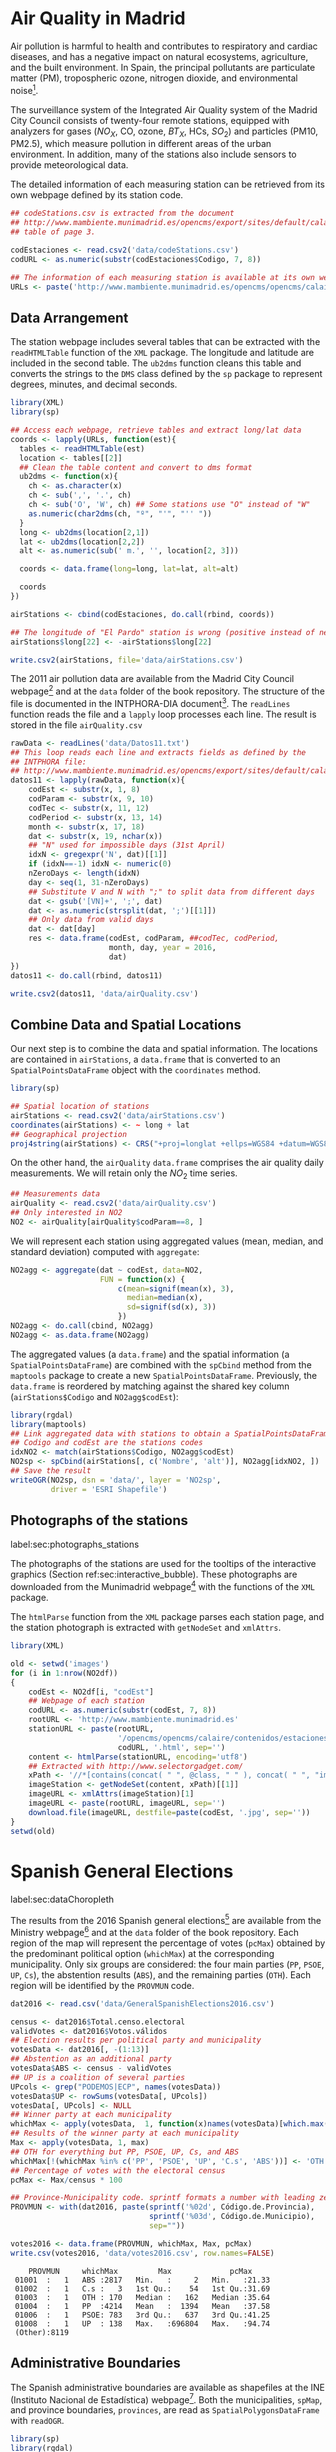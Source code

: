 #+PROPERTY:  header-args :session *R* :tangle ../docs/R/dataSpatial.R :eval no-export
#+OPTIONS: ^:nil

#+begin_src R :exports none :tangle no
setwd('~/github/bookvis/')
#+end_src

#+begin_src R :exports none  
##################################################################
## Initial configuration
##################################################################
## Clone or download the repository and set the working directory
## with setwd to the folder where the repository is located.
#+end_src

* Air Quality in Madrid
\label{sec:airQualityData}

#+begin_src R :exports none
  ##################################################################
  ## Air Quality in Madrid
  ##################################################################
#+end_src

Air pollution is harmful to health and contributes to respiratory and
cardiac diseases, and has a negative impact on natural ecosystems,
agriculture, and the built environment. In Spain, the principal
pollutants are particulate matter (PM), tropospheric ozone, nitrogen
dioxide, and environmental noise[fn:1].

The surveillance system of the Integrated Air Quality system of the
Madrid City Council consists of twenty-four remote stations, equipped
with analyzers for gases ($NO_X$, CO, ozone, $BT_X$, HCs, $SO_2$) and
particles (PM10, PM2.5), which measure pollution in different areas of
the urban environment. In addition, many of the stations also include
sensors to provide meteorological data.

The detailed information of each measuring station can be retrieved
from its own webpage defined by its station code.
#+begin_src R 
  ## codeStations.csv is extracted from the document
  ## http://www.mambiente.munimadrid.es/opencms/export/sites/default/calaire/Anexos/INTPHORA-DIA.pdf,
  ## table of page 3.
  
  codEstaciones <- read.csv2('data/codeStations.csv')
  codURL <- as.numeric(substr(codEstaciones$Codigo, 7, 8))
  
  ## The information of each measuring station is available at its own webpage, defined by codURL
  URLs <- paste('http://www.mambiente.munimadrid.es/opencms/opencms/calaire/contenidos/estaciones/estacion', codURL, '.html', sep='')
#+end_src

** \floweroneleft Data Arrangement
#+begin_src R :exports none
##################################################################
## Data arrangement
##################################################################
#+end_src
The station webpage includes several tables that can be extracted with
the =readHTMLTable= function of the =XML= package.  The longitude and
latitude are included in the second table. The =ub2dms= function
cleans this table and converts the strings to the =DMS= class defined
by the =sp= package to represent degrees, minutes, and decimal
seconds.


#+INDEX: Web scraping
#+INDEX: Packages!XML@\texttt{XML}
#+INDEX: Packages!sp@\texttt{sp}
#+INDEX: readHTMLTable@\texttt{readHTMLTable}
#+INDEX: lapply@\texttt{lapply}
#+INDEX: char2dms@\texttt{char2dms}


#+begin_src R
  library(XML)
  library(sp)
  
  ## Access each webpage, retrieve tables and extract long/lat data
  coords <- lapply(URLs, function(est){
    tables <- readHTMLTable(est)
    location <- tables[[2]]
    ## Clean the table content and convert to dms format
    ub2dms <- function(x){
      ch <- as.character(x)
      ch <- sub(',', '.', ch) 
      ch <- sub('O', 'W', ch) ## Some stations use "O" instead of "W"
      as.numeric(char2dms(ch, "º", "'", "'' "))
    }
    long <- ub2dms(location[2,1])
    lat <- ub2dms(location[2,2])
    alt <- as.numeric(sub(' m.', '', location[2, 3]))
  
    coords <- data.frame(long=long, lat=lat, alt=alt)
  
    coords
  })
  
  airStations <- cbind(codEstaciones, do.call(rbind, coords))
  
  ## The longitude of "El Pardo" station is wrong (positive instead of negative)
  airStations$long[22] <- -airStations$long[22]
  
  write.csv2(airStations, file='data/airStations.csv')
#+end_src

The 2011 air pollution data are available from the Madrid City Council
webpage[fn:2] and at the =data= folder of the book repository. The
structure of the file is documented in the INTPHORA-DIA
document[fn:3]. The =readLines= function reads the file and a =lapply=
loop processes each line. The result is stored in the file
=airQuality.csv=


#+INDEX: String manipulation
#+INDEX: readLines@\texttt{readLines}
#+INDEX: lapply@\texttt{lapply}
#+INDEX: do.call@\texttt{do.call}
#+INDEX: substr@\texttt{substr}
#+INDEX: gregexpr@\texttt{gregexpr}
#+INDEX: strsplit@\texttt{strsplit}
#+INDEX: gsub@\texttt{gsub}


#+begin_src R 
rawData <- readLines('data/Datos11.txt')
## This loop reads each line and extracts fields as defined by the
## INTPHORA file:
## http://www.mambiente.munimadrid.es/opencms/export/sites/default/calaire/Anexos/INTPHORA-DIA.pdf
datos11 <- lapply(rawData, function(x){
    codEst <- substr(x, 1, 8)
    codParam <- substr(x, 9, 10)
    codTec <- substr(x, 11, 12)
    codPeriod <- substr(x, 13, 14)
    month <- substr(x, 17, 18)
    dat <- substr(x, 19, nchar(x))
    ## "N" used for impossible days (31st April)
    idxN <- gregexpr('N', dat)[[1]]
    if (idxN==-1) idxN <- numeric(0)
    nZeroDays <- length(idxN)
    day <- seq(1, 31-nZeroDays)
    ## Substitute V and N with ";" to split data from different days
    dat <- gsub('[VN]+', ';', dat)
    dat <- as.numeric(strsplit(dat, ';')[[1]])
    ## Only data from valid days
    dat <- dat[day]
    res <- data.frame(codEst, codParam, ##codTec, codPeriod,
                      month, day, year = 2016,
                      dat)
})
datos11 <- do.call(rbind, datos11)

write.csv2(datos11, 'data/airQuality.csv')
#+end_src


** Combine Data and Spatial Locations
#+begin_src R :exports none
##################################################################
## Combine data and spatial locations
##################################################################
#+end_src
Our next step is to combine the data and spatial information. The
locations are contained in =airStations=, a =data.frame= that is
converted to an =SpatialPointsDataFrame= object with the =coordinates=
method.


#+INDEX: Data!Air quality in Madrid
#+INDEX: Packages!sp@\texttt{sp}
#+INDEX: read.csv2@\texttt{read.csv2}


#+begin_src R 
  library(sp)
  
  ## Spatial location of stations
  airStations <- read.csv2('data/airStations.csv')
  coordinates(airStations) <- ~ long + lat
  ## Geographical projection
  proj4string(airStations) <- CRS("+proj=longlat +ellps=WGS84 +datum=WGS84")
#+end_src

#+RESULTS:

On the other hand, the =airQuality= =data.frame= comprises the air
quality daily measurements. We will retain only the $NO_2$ time
series.
#+begin_src R
  ## Measurements data
  airQuality <- read.csv2('data/airQuality.csv')
  ## Only interested in NO2 
  NO2 <- airQuality[airQuality$codParam==8, ]
#+end_src

#+RESULTS:

We will represent each station using aggregated values (mean, median,
and standard deviation) computed with =aggregate=:


#+INDEX: aggregate@\texttt{aggregate}


#+begin_src R 
  NO2agg <- aggregate(dat ~ codEst, data=NO2,
                      FUN = function(x) {
                          c(mean=signif(mean(x), 3),
                            median=median(x),
                            sd=signif(sd(x), 3))
                          })
  NO2agg <- do.call(cbind, NO2agg)
  NO2agg <- as.data.frame(NO2agg)
#+end_src


The aggregated values (a =data.frame=) and the spatial information (a
=SpatialPointsDataFrame=) are combined with the =spCbind= method from
the =maptools= package to create a new
=SpatialPointsDataFrame=. Previously, the =data.frame= is reordered by
matching against the shared key column (=airStations$Codigo= and
=NO2agg$codEst=):


#+INDEX: Packages!rgdal@\texttt{rgdal}
#+INDEX: Packages!maptools\texttt{maptools}
#+INDEX: aggregate@\texttt{aggregate} 
#+INDEX: match@\texttt{match}
#+INDEX: spCbind@\texttt{spCbind}


#+begin_src R
library(rgdal)
library(maptools)
## Link aggregated data with stations to obtain a SpatialPointsDataFrame.
## Codigo and codEst are the stations codes
idxNO2 <- match(airStations$Codigo, NO2agg$codEst)
NO2sp <- spCbind(airStations[, c('Nombre', 'alt')], NO2agg[idxNO2, ])
## Save the result
writeOGR(NO2sp, dsn = 'data/', layer = 'NO2sp',
         driver = 'ESRI Shapefile')
#+end_src



** Photographs of the stations
label:sec:photographs_stations

#+begin_src R :exports none
##################################################################
## Photographs of the stations
##################################################################
#+end_src

#+INDEX: Packages!XML@\texttt{XML}
#+INDEX: htmlParse@\texttt{htmlParse}
#+INDEX: getNodeSet@\texttt{getNodeSet}

The photographs of the stations are used for the tooltips of the interactive graphics (Section ref:sec:interactive_bubble). These photographs are downloaded from the Munimadrid webpage[fn:8] with the functions of the =XML= package. 

The =htmlParse= function from the =XML= package parses each station
page, and the station photograph is extracted with =getNodeSet= and
=xmlAttrs=.


#+begin_src R :eval no-export
library(XML)

old <- setwd('images')
for (i in 1:nrow(NO2df))
{
    codEst <- NO2df[i, "codEst"]
    ## Webpage of each station
    codURL <- as.numeric(substr(codEst, 7, 8))
    rootURL <- 'http://www.mambiente.munimadrid.es'
    stationURL <- paste(rootURL,
                        '/opencms/opencms/calaire/contenidos/estaciones/estacion',
                        codURL, '.html', sep='')
    content <- htmlParse(stationURL, encoding='utf8')
    ## Extracted with http://www.selectorgadget.com/
    xPath <- '//*[contains(concat( " ", @class, " " ), concat( " ", "imagen_1", " " ))]'
    imageStation <- getNodeSet(content, xPath)[[1]]
    imageURL <- xmlAttrs(imageStation)[1]
    imageURL <- paste(rootURL, imageURL, sep='')
    download.file(imageURL, destfile=paste(codEst, '.jpg', sep=''))
}
setwd(old)
#+end_src

* Spanish General Elections
label:sec:dataChoropleth

#+begin_src R :exports none
##################################################################
## Spanish General Elections
##################################################################
#+end_src

The results from the 2016 Spanish general elections[fn:9] are
available from the Ministry webpage[fn:10] and at the =data= folder of
the book repository. Each region of the map will represent the
percentage of votes (=pcMax=) obtained by the predominant political
option (=whichMax=) at the corresponding municipality.  Only six
groups are considered: the four main parties (=PP=, =PSOE=, =UP=,
=Cs=), the abstention results (=ABS=), and the remaining parties
(=OTH=). Each region will be identified by the =PROVMUN= code.


#+INDEX: apply@\texttt{apply}
#+INDEX: sprintf@\texttt{sprintf}


#+begin_src R 
dat2016 <- read.csv('data/GeneralSpanishElections2016.csv')

census <- dat2016$Total.censo.electoral
validVotes <- dat2016$Votos.válidos
## Election results per political party and municipality
votesData <- dat2016[, -(1:13)]
## Abstention as an additional party
votesData$ABS <- census - validVotes
## UP is a coalition of several parties
UPcols <- grep("PODEMOS|ECP", names(votesData))
votesData$UP <- rowSums(votesData[, UPcols])
votesData[, UPcols] <- NULL
## Winner party at each municipality
whichMax <- apply(votesData,  1, function(x)names(votesData)[which.max(x)])
## Results of the winner party at each municipality
Max <- apply(votesData, 1, max)
## OTH for everything but PP, PSOE, UP, Cs, and ABS
whichMax[!(whichMax %in% c('PP', 'PSOE', 'UP', 'C.s', 'ABS'))] <- 'OTH'
## Percentage of votes with the electoral census
pcMax <- Max/census * 100

## Province-Municipality code. sprintf formats a number with leading zeros.
PROVMUN <- with(dat2016, paste(sprintf('%02d', Código.de.Provincia),
                               sprintf('%03d', Código.de.Municipio),
                               sep=""))

votes2016 <- data.frame(PROVMUN, whichMax, Max, pcMax)
write.csv(votes2016, 'data/votes2016.csv', row.names=FALSE)
#+end_src

#+begin_src R :results output :exports results :tangle no
votes2016 <- read.csv('data/votes2016.csv',
                        colClasses=c('factor', 'factor', 'numeric', 'numeric'))

summary(votes2016)
#+end_src

#+RESULTS:
:     PROVMUN     whichMax         Max             pcMax      
:  01001  :   1   ABS :2817   Min.   :     2   Min.   :21.33  
:  01002  :   1   C.s :   3   1st Qu.:    54   1st Qu.:31.69  
:  01003  :   1   OTH : 170   Median :   162   Median :35.64  
:  01004  :   1   PP  :4214   Mean   :  1394   Mean   :37.58  
:  01006  :   1   PSOE: 783   3rd Qu.:   637   3rd Qu.:41.25  
:  01008  :   1   UP  : 138   Max.   :696804   Max.   :94.74  
:  (Other):8119


** Administrative Boundaries

#+begin_src R :exports none
##################################################################
## Administrative boundaries
##################################################################
#+end_src

The Spanish administrative boundaries are available as shapefiles at
the INE (Instituto Nacional de Estadística) webpage[fn:7]. Both the
municipalities, =spMap=, and province boundaries, =provinces=, are
read as =SpatialPolygonsDataFrame= with =readOGR=.


#+INDEX: Packages!rgdal\texttt{rgdal}
#+INDEX: Packages!sp@\texttt{sp}

#+begin_src R
library(sp)
library(rgdal)
#+end_src


#+INDEX: INE
#+INDEX: readOGR\texttt{readOGR}
#+INDEX: Encoding@\texttt{Encoding}


#+begin_src R :eval no-export
old <- setwd(tempdir())

download.file('ftp://www.ine.es/pcaxis/mapas_completo_municipal.rar',
              'mapas_completo_municipal.rar')
system2('unrar', c('e', 'mapas_completo_municipal.rar'))

spMap <- readOGR("esp_muni_0109.shp",
                 p4s = "+proj=utm +zone=30 +ellps=GRS80 +units=m +no_defs")
Encoding(levels(spMap$NOMBRE)) <- "latin1"

setwd(old)
#+end_src

#+begin_src R :exports none :tangle no
spMap <- readOGR("/home/datos/mapas_completo_municipal/esp_muni_0109.shp",
                 p4s = "+proj=utm +zone=30 +ellps=GRS80 +units=m +no_defs")
Encoding(levels(spMap$NOMBRE)) <- "latin1"
#+end_src  

Some of the polygons are repeated and can be dissolved with
=unionSpatialPolygons= (the =rgeos= package must be installed).

#+INDEX: unionSpatialPolygons@\texttt{unionSpatialPolygons}

#+begin_src R 
## dissolve repeated polygons
spPols <- unionSpatialPolygons(spMap, spMap$PROVMUN) 
#+end_src

The main step is to link the data with the polygons. The =ID= slot of
each polygon is the key to find the correspondent registry in the
=votes2016= dataset.
#+begin_src R
votes2016 <- read.csv('data/votes2016.csv',
                        colClasses=c('factor', 'factor', 'numeric', 'numeric'))

## Match polygons and data using ID slot and PROVMUN column
IDs <- sapply(spPols@polygons, function(x)x@ID)
idx <- match(IDs, votes2016$PROVMUN)
  
##Places without information
idxNA <- which(is.na(idx))

##Information to be added to the SpatialPolygons object
dat2add <- votes2016[idx, ]

## SpatialPolygonsDataFrame uses row names to match polygons with data
row.names(dat2add) <- IDs
spMapVotes <- SpatialPolygonsDataFrame(spPols, dat2add)

## Drop those places without information
spMapVotes0 <- spMapVotes[-idxNA, ]

## Save the result
writeOGR(spMapVotes0, dsn = 'data/', layer = 'spMapVotes0',
         drive = 'ESRI Shapefile')
#+end_src

Finally, Spanish maps are commonly displayed with the Canarian islands next
to the peninsula. First we have to extract the polygons of the
islands and the polygons of the peninsula, and then shift the
coordinates of the islands with =elide=. Finally, a new
=SpatialPolygons= object binds the shifted islands with the
peninsula.

#+begin_src R
## Extract Canarias islands from the SpatialPolygons object
canarias <-  sapply(spMapVotes0@polygons, function(x)substr(x@ID, 1, 2) %in% c("35",  "38"))
peninsula <- spMapVotes0[!canarias,]
island <- spMapVotes0[canarias,]

## Shift the island extent box to position them at the bottom right corner
dy <- bbox(peninsula)[2,1] - bbox(island)[2,1]
dx <- bbox(peninsula)[1,2] - bbox(island)[1,2]
island2 <- elide(island, shift = c(dx, dy))
bbIslands <- bbox(island2)
proj4string(island2) <- proj4string(peninsula)

## Bind Peninsula (without islands) with shifted islands
spMapVotes <- rbind(peninsula, island2)

## Save the result
writeOGR(spMapVotes, dsn = 'data/', layer = 'spMapVotes',
         drive = 'ESRI Shapefile')
#+end_src

* CM SAF
\label{sec:CMSAF}

#+begin_src R :exports none
  ##################################################################
  ## CM SAF
  ##################################################################
#+end_src

The Satellite Application Facility on Climate Monitoring (CM SAF) is a
joint venture of the Royal Netherlands Meteorological Institute, the
Swedish Meteorological and Hydrological Institute, the Royal
Meteorological Institute of Belgium, the Finnish Meteorological
Institute, the Deutscher Wetterdienst, Meteoswiss, and the UK
MetOffice, along with collaboration of the European Organization for
the Exploitation of Meteorological Satellites (EUMETSAT)
\cite{CMSAF}. The CM-SAF was funded in 1992 to generate and store
monthly and daily averages of meteorological data measured in a
continuous way with a spatial resolution of $\ang{0.03}$ (15
kilometers). The CM SAF provides two categories of data: operational
products and climate data. The operational products are built on data
that are validated with on-ground stations and then is provided in
near-real-time to develop variability studies in diurnal and seasonal
time scales. However, climate data are long-term data series to assess
inter-annual variability \cite{Posselt.Mueller.ea2012}.

In this chapter we will display the annual average of the shortwave
incoming solar radiation product (SIS) incident over Spain during
2008, computed from the monthly means of this variable. SIS collates
shortwave radiation ($0.2$ to $\SI{4}{\micro\meter}$ wavelength range)
reaching a horizontal unit Earth surface obtained by processing
information from geostationary satellites (METEOSAT) and also from
polar satellites (MetOp and NOAA) \cite{Schulz.Albert.ea2009} and then
validated with high-quality on-ground measurements from the Baseline
Surface Radiation Network (BSRN)[fn:4].

The monthly means of SIS are available upon request from the CM SAF
webpage \cite{Posselt.Muller.ea2011} and at the =data= folder of the
book repository. Data from CM-SAF is published as raster files. The
=raster= package provides the =stack= function to read a set of files
and create a =RasterStack= object, where each layer stores the content
of a file. Therefore, the twelve raster files of monthly averages
produce a =RasterStack= with twelve layers.


#+INDEX: Packages!raster@\texttt{raster}
#+INDEX: stack@\texttt{stack}


#+begin_src R
  library(raster)
  
  tmp <- tempdir()
  unzip('data/SISmm2008_CMSAF.zip', exdir=tmp)
  filesCMSAF <- dir(tmp, pattern='SISmm')
  SISmm <- stack(paste(tmp, filesCMSAF, sep='/'))
  ## CM-SAF data is average daily irradiance (W/m2). Multiply by 24
  ## hours to obtain daily irradiation (Wh/m2)
  SISmm <- SISmm * 24
#+end_src

The =RasterLayer= object with annual averages is computed from the
monthly means and stored using the native format of the =raster=
package.
#+begin_src R 
  ## Monthly irradiation: each month by the corresponding number of days
  daysMonth <- c(31, 29, 31, 30, 31, 30, 31, 31, 30, 31, 30, 31)
  SISm <- SISmm * daysMonth / 1000 ## kWh/m2
  ## Annual average
  SISav <- sum(SISm)/sum(daysMonth)
  writeRaster(SISav, file='SISav')
#+end_src


* Land Cover and Population Rasters

  The NASA's Earth Observing System (EOS)[fn:5] is a coordinated
  series of polar-orbiting and low-inclination satellites for
  long-term global observations of the land surface, biosphere, solid
  Earth, atmosphere, and oceans. NEO-NASA[fn:6], one of projects
  included in EOS, provides a repository of global data imagery. We
  use the population density and land cover classification
  rasters. Both rasters must be downloaded from their respective
  webpages as Geo-TIFF files.

  #+begin_src R
 library(raster)
 ## http://neo.sci.gsfc.nasa.gov/Search.html?group=64
 pop <- raster('875430rgb-167772161.0.FLOAT.TIFF')
 ## http://neo.sci.gsfc.nasa.gov/Search.html?group=20
 landClass <- raster('241243rgb-167772161.0.TIFF')
  #+end_src


* Footnotes

[fn:8] http://www.mambiente.munimadrid.es/opencms/opencms/calaire/SistemaIntegral/SistVigilancia/Estaciones/


[fn:7] http://www.ine.es/ > Products and services > Publications > Download the PC-Axis program > Municipal maps

[fn:1] http://www.eea.europa.eu/soer/countries/es/

[fn:2] http://www.mambiente.munimadrid.es/opencms/opencms/calaire/consulta/descarga_opendata.html

[fn:3] http://www.mambiente.munimadrid.es/opencms/export/sites/default/calaire/Anexos/INTPHORA-DIA.pdf

[fn:4] http://www.bsrn.awi.de/en/home/

[fn:5] http://eospso.gsfc.nasa.gov/

[fn:6] http://neo.sci.gsfc.nasa.gov

[fn:9] https://en.wikipedia.org/wiki/Spanish_general_election,_2016

[fn:10] http://www.infoelectoral.mir.es/infoelectoral/docxl/02_201606_1.zip



